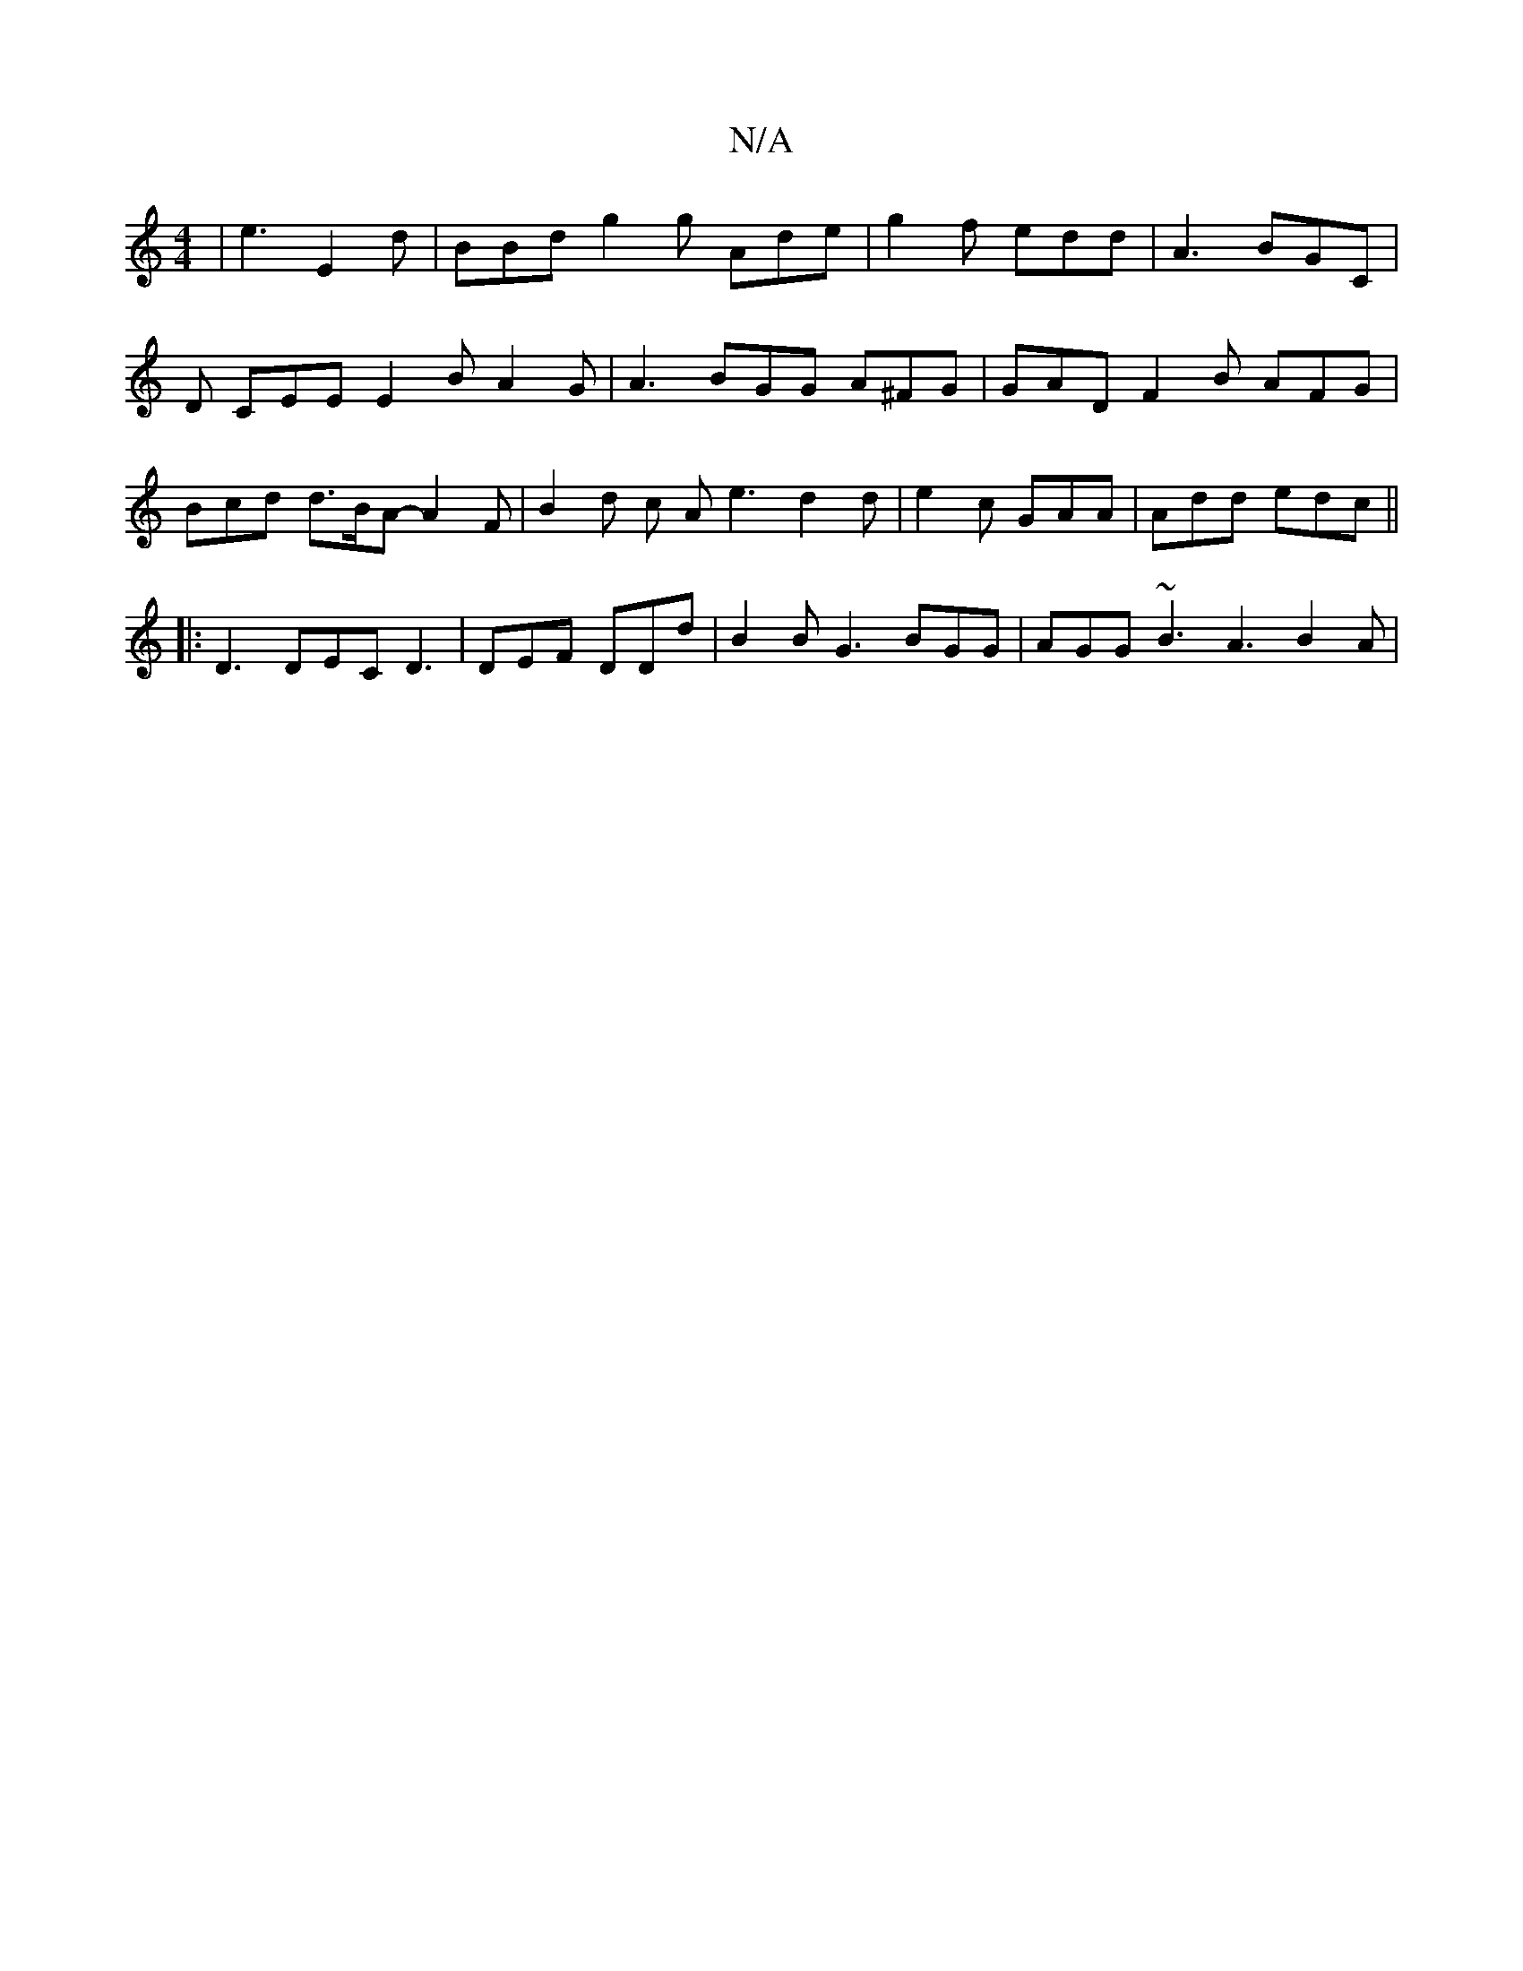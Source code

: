 X:1
T:N/A
M:4/4
R:N/A
K:Cmajor
 | e3 E2 d | BBd g2g Ade | g2f edd | A3 BGC |D CEE E2 B A2G | A3 BGG A^FG | GAD F2 B AFG | Bcd d>BA- A2F | B2d c A e3 d2 d | e2 c GAA | Add edc ||
|:D3 DEC D3|DEF DDd | B2B G3 BGG | AGG ~B3 A3 B2 A | 